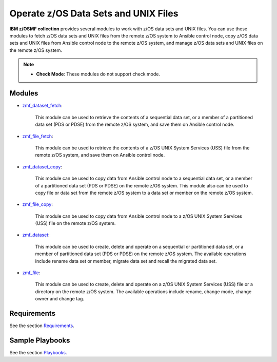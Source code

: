 .. ...........................................................................
.. Copyright (c) IBM Corporation 2020                                        .
.. ...........................................................................

Operate z/OS Data Sets and UNIX Files
=====================================

**IBM z/OSMF collection** provides several modules to work with z/OS data sets and UNIX files. You can use these modules to fetch z/OS data sets and UNIX files from the remote z/OS system to Ansible control node, copy z/OS data sets and UNIX files from Ansible control node to the remote z/OS system, and manage z/OS data sets and UNIX files on the remote z/OS system.

.. note::

   * **Check Mode**: These modules do not support check mode.

Modules
-------

* `zmf_dataset_fetch`_:
   
   This module can be used to retrieve the contents of a sequential data set, or a member of a partitioned data set (PDS or PDSE) from the remote z/OS system, and save them on Ansible control node.

* `zmf_file_fetch`_:
   
   This module can be used to retrieve the contents of a z/OS UNIX System Services (USS) file from the remote z/OS system, and save them on Ansible control node.

* `zmf_dataset_copy`_:
   
   This module can be used to copy data from Ansible control node to a sequential data set, or a member of a partitioned data set (PDS or PDSE) on the remote z/OS system.
   This module also can be used to copy file or data set from the remote z/OS system to a data set or member on the remote z/OS system.

* `zmf_file_copy`_:
   
   This module can be used to copy data from Ansible control node to a z/OS UNIX System Services (USS) file on the remote z/OS system.

* `zmf_dataset`_:
   
   This module can be used to create, delete and operate on a sequential or partitioned data set, or a member of partitioned data set (PDS or PDSE) on the remote z/OS system. The available operations include rename data set or member, migrate data set and recall the migrated data set.

* `zmf_file`_:
   
   This module can be used to create, delete and operate on a z/OS UNIX System Services (USS) file or a directory on the remote z/OS system. The available operations include rename, change mode, change owner and change tag.

Requirements
------------

See the section `Requirements`_.

Sample Playbooks
----------------

See the section `Playbooks`_.


.. _zmf_dataset_fetch:
   modules/zmf_dataset_fetch.html
.. _zmf_file_fetch:
   modules/zmf_file_fetch.html
.. _zmf_dataset_copy:
   modules/zmf_dataset_copy.html
.. _zmf_file_copy:
   modules/zmf_file_copy.html
.. _zmf_dataset:
   modules/zmf_dataset.html
.. _zmf_file:
   modules/zmf_file.html
.. _Requirements:
   requirements_dataset_file.html
.. _Playbooks:
   playbooks.html